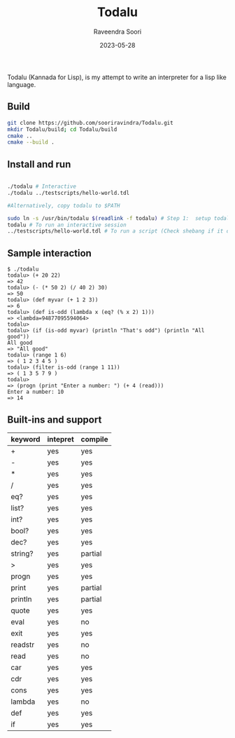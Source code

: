 #+title: Todalu
#+author: Raveendra Soori
#+date: 2023-05-28

Todalu (Kannada for Lisp), is my attempt to write an interpreter for a lisp like language.

** Build
#+begin_src sh
  git clone https://github.com/sooriravindra/Todalu.git
  mkdir Todalu/build; cd Todalu/build
  cmake ..
  cmake --build .
#+end_src

** Install and run
#+begin_src sh

  ./todalu # Interactive
  ./todalu ../testscripts/hello-world.tdl

  #Alternatively, copy todalu to $PATH

  sudo ln -s /usr/bin/todalu $(readlink -f todalu) # Step 1:  setup todalu
  todalu # To run an interactive session
  ../testscripts/hello-world.tdl # To run a script (Check shebang if it doesn't work)

#+end_src


** Sample interaction
#+begin_src
$ ./todalu
todalu> (+ 20 22)
=> 42
todalu> (- (* 50 2) (/ 40 2) 30)
=> 50
todalu> (def myvar (+ 1 2 3))
=> 6
todalu> (def is-odd (lambda x (eq? (% x 2) 1)))
=> <lambda=94877095594064>
todalu>
todalu> (if (is-odd myvar) (println "That's odd") (println "All good"))
All good
=> "All good"
todalu> (range 1 6)
=> ( 1 2 3 4 5 )
todalu> (filter is-odd (range 1 11))
=> ( 1 3 5 7 9 )
todalu>
=> (progn (print "Enter a number: ") (+ 4 (read)))
Enter a number: 10
=> 14
#+end_src

** Built-ins and support

|---------+----------+---------|
| keyword | intepret | compile |
|---------+----------+---------|
| +       | yes      | yes     |
| -       | yes      | yes     |
| *       | yes      | yes     |
| /       | yes      | yes     |
| eq?     | yes      | yes     |
| list?   | yes      | yes     |
| int?    | yes      | yes     |
| bool?   | yes      | yes     |
| dec?    | yes      | yes     |
| string? | yes      | partial |
| >       | yes      | yes     |
| progn   | yes      | yes     |
| print   | yes      | partial |
| println | yes      | partial |
| quote   | yes      | yes     |
| eval    | yes      | no      |
| exit    | yes      | yes     |
| readstr | yes      | no      |
| read    | yes      | no      |
| car     | yes      | yes     |
| cdr     | yes      | yes     |
| cons    | yes      | yes     |
| lambda  | yes      | no      |
| def     | yes      | yes     |
| if      | yes      | yes     |
|---------+----------+---------|
